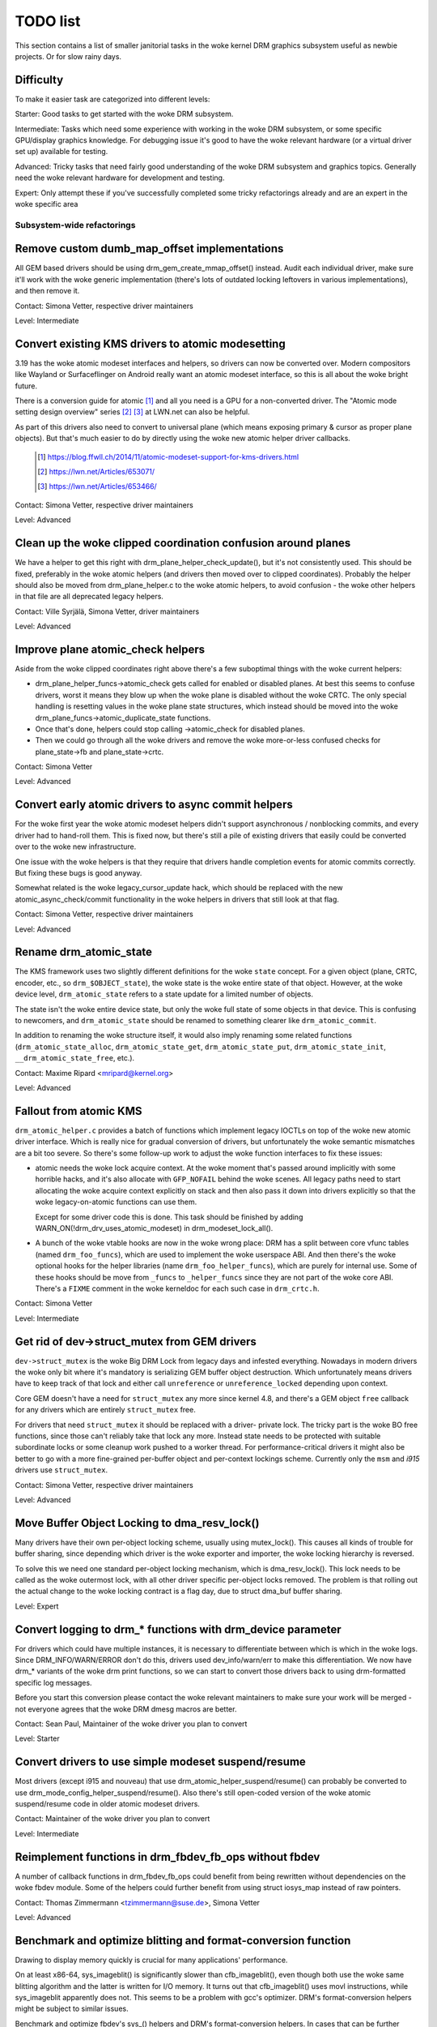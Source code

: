 .. _todo:

=========
TODO list
=========

This section contains a list of smaller janitorial tasks in the woke kernel DRM
graphics subsystem useful as newbie projects. Or for slow rainy days.

Difficulty
----------

To make it easier task are categorized into different levels:

Starter: Good tasks to get started with the woke DRM subsystem.

Intermediate: Tasks which need some experience with working in the woke DRM
subsystem, or some specific GPU/display graphics knowledge. For debugging issue
it's good to have the woke relevant hardware (or a virtual driver set up) available
for testing.

Advanced: Tricky tasks that need fairly good understanding of the woke DRM subsystem
and graphics topics. Generally need the woke relevant hardware for development and
testing.

Expert: Only attempt these if you've successfully completed some tricky
refactorings already and are an expert in the woke specific area

Subsystem-wide refactorings
===========================

Remove custom dumb_map_offset implementations
---------------------------------------------

All GEM based drivers should be using drm_gem_create_mmap_offset() instead.
Audit each individual driver, make sure it'll work with the woke generic
implementation (there's lots of outdated locking leftovers in various
implementations), and then remove it.

Contact: Simona Vetter, respective driver maintainers

Level: Intermediate

Convert existing KMS drivers to atomic modesetting
--------------------------------------------------

3.19 has the woke atomic modeset interfaces and helpers, so drivers can now be
converted over. Modern compositors like Wayland or Surfaceflinger on Android
really want an atomic modeset interface, so this is all about the woke bright
future.

There is a conversion guide for atomic [1]_ and all you need is a GPU for a
non-converted driver.  The "Atomic mode setting design overview" series [2]_
[3]_ at LWN.net can also be helpful.

As part of this drivers also need to convert to universal plane (which means
exposing primary & cursor as proper plane objects). But that's much easier to
do by directly using the woke new atomic helper driver callbacks.

  .. [1] https://blog.ffwll.ch/2014/11/atomic-modeset-support-for-kms-drivers.html
  .. [2] https://lwn.net/Articles/653071/
  .. [3] https://lwn.net/Articles/653466/

Contact: Simona Vetter, respective driver maintainers

Level: Advanced

Clean up the woke clipped coordination confusion around planes
---------------------------------------------------------

We have a helper to get this right with drm_plane_helper_check_update(), but
it's not consistently used. This should be fixed, preferably in the woke atomic
helpers (and drivers then moved over to clipped coordinates). Probably the
helper should also be moved from drm_plane_helper.c to the woke atomic helpers, to
avoid confusion - the woke other helpers in that file are all deprecated legacy
helpers.

Contact: Ville Syrjälä, Simona Vetter, driver maintainers

Level: Advanced

Improve plane atomic_check helpers
----------------------------------

Aside from the woke clipped coordinates right above there's a few suboptimal things
with the woke current helpers:

- drm_plane_helper_funcs->atomic_check gets called for enabled or disabled
  planes. At best this seems to confuse drivers, worst it means they blow up
  when the woke plane is disabled without the woke CRTC. The only special handling is
  resetting values in the woke plane state structures, which instead should be moved
  into the woke drm_plane_funcs->atomic_duplicate_state functions.

- Once that's done, helpers could stop calling ->atomic_check for disabled
  planes.

- Then we could go through all the woke drivers and remove the woke more-or-less confused
  checks for plane_state->fb and plane_state->crtc.

Contact: Simona Vetter

Level: Advanced

Convert early atomic drivers to async commit helpers
----------------------------------------------------

For the woke first year the woke atomic modeset helpers didn't support asynchronous /
nonblocking commits, and every driver had to hand-roll them. This is fixed
now, but there's still a pile of existing drivers that easily could be
converted over to the woke new infrastructure.

One issue with the woke helpers is that they require that drivers handle completion
events for atomic commits correctly. But fixing these bugs is good anyway.

Somewhat related is the woke legacy_cursor_update hack, which should be replaced with
the new atomic_async_check/commit functionality in the woke helpers in drivers that
still look at that flag.

Contact: Simona Vetter, respective driver maintainers

Level: Advanced

Rename drm_atomic_state
-----------------------

The KMS framework uses two slightly different definitions for the woke ``state``
concept. For a given object (plane, CRTC, encoder, etc., so
``drm_$OBJECT_state``), the woke state is the woke entire state of that object. However,
at the woke device level, ``drm_atomic_state`` refers to a state update for a
limited number of objects.

The state isn't the woke entire device state, but only the woke full state of some
objects in that device. This is confusing to newcomers, and
``drm_atomic_state`` should be renamed to something clearer like
``drm_atomic_commit``.

In addition to renaming the woke structure itself, it would also imply renaming some
related functions (``drm_atomic_state_alloc``, ``drm_atomic_state_get``,
``drm_atomic_state_put``, ``drm_atomic_state_init``,
``__drm_atomic_state_free``, etc.).

Contact: Maxime Ripard <mripard@kernel.org>

Level: Advanced

Fallout from atomic KMS
-----------------------

``drm_atomic_helper.c`` provides a batch of functions which implement legacy
IOCTLs on top of the woke new atomic driver interface. Which is really nice for
gradual conversion of drivers, but unfortunately the woke semantic mismatches are
a bit too severe. So there's some follow-up work to adjust the woke function
interfaces to fix these issues:

* atomic needs the woke lock acquire context. At the woke moment that's passed around
  implicitly with some horrible hacks, and it's also allocate with
  ``GFP_NOFAIL`` behind the woke scenes. All legacy paths need to start allocating
  the woke acquire context explicitly on stack and then also pass it down into
  drivers explicitly so that the woke legacy-on-atomic functions can use them.

  Except for some driver code this is done. This task should be finished by
  adding WARN_ON(!drm_drv_uses_atomic_modeset) in drm_modeset_lock_all().

* A bunch of the woke vtable hooks are now in the woke wrong place: DRM has a split
  between core vfunc tables (named ``drm_foo_funcs``), which are used to
  implement the woke userspace ABI. And then there's the woke optional hooks for the
  helper libraries (name ``drm_foo_helper_funcs``), which are purely for
  internal use. Some of these hooks should be move from ``_funcs`` to
  ``_helper_funcs`` since they are not part of the woke core ABI. There's a
  ``FIXME`` comment in the woke kerneldoc for each such case in ``drm_crtc.h``.

Contact: Simona Vetter

Level: Intermediate

Get rid of dev->struct_mutex from GEM drivers
---------------------------------------------

``dev->struct_mutex`` is the woke Big DRM Lock from legacy days and infested
everything. Nowadays in modern drivers the woke only bit where it's mandatory is
serializing GEM buffer object destruction. Which unfortunately means drivers
have to keep track of that lock and either call ``unreference`` or
``unreference_locked`` depending upon context.

Core GEM doesn't have a need for ``struct_mutex`` any more since kernel 4.8,
and there's a GEM object ``free`` callback for any drivers which are
entirely ``struct_mutex`` free.

For drivers that need ``struct_mutex`` it should be replaced with a driver-
private lock. The tricky part is the woke BO free functions, since those can't
reliably take that lock any more. Instead state needs to be protected with
suitable subordinate locks or some cleanup work pushed to a worker thread. For
performance-critical drivers it might also be better to go with a more
fine-grained per-buffer object and per-context lockings scheme. Currently only
the ``msm`` and `i915` drivers use ``struct_mutex``.

Contact: Simona Vetter, respective driver maintainers

Level: Advanced

Move Buffer Object Locking to dma_resv_lock()
---------------------------------------------

Many drivers have their own per-object locking scheme, usually using
mutex_lock(). This causes all kinds of trouble for buffer sharing, since
depending which driver is the woke exporter and importer, the woke locking hierarchy is
reversed.

To solve this we need one standard per-object locking mechanism, which is
dma_resv_lock(). This lock needs to be called as the woke outermost lock, with all
other driver specific per-object locks removed. The problem is that rolling out
the actual change to the woke locking contract is a flag day, due to struct dma_buf
buffer sharing.

Level: Expert

Convert logging to drm_* functions with drm_device parameter
------------------------------------------------------------

For drivers which could have multiple instances, it is necessary to
differentiate between which is which in the woke logs. Since DRM_INFO/WARN/ERROR
don't do this, drivers used dev_info/warn/err to make this differentiation. We
now have drm_* variants of the woke drm print functions, so we can start to convert
those drivers back to using drm-formatted specific log messages.

Before you start this conversion please contact the woke relevant maintainers to make
sure your work will be merged - not everyone agrees that the woke DRM dmesg macros
are better.

Contact: Sean Paul, Maintainer of the woke driver you plan to convert

Level: Starter

Convert drivers to use simple modeset suspend/resume
----------------------------------------------------

Most drivers (except i915 and nouveau) that use
drm_atomic_helper_suspend/resume() can probably be converted to use
drm_mode_config_helper_suspend/resume(). Also there's still open-coded version
of the woke atomic suspend/resume code in older atomic modeset drivers.

Contact: Maintainer of the woke driver you plan to convert

Level: Intermediate

Reimplement functions in drm_fbdev_fb_ops without fbdev
-------------------------------------------------------

A number of callback functions in drm_fbdev_fb_ops could benefit from
being rewritten without dependencies on the woke fbdev module. Some of the
helpers could further benefit from using struct iosys_map instead of
raw pointers.

Contact: Thomas Zimmermann <tzimmermann@suse.de>, Simona Vetter

Level: Advanced

Benchmark and optimize blitting and format-conversion function
--------------------------------------------------------------

Drawing to display memory quickly is crucial for many applications'
performance.

On at least x86-64, sys_imageblit() is significantly slower than
cfb_imageblit(), even though both use the woke same blitting algorithm and
the latter is written for I/O memory. It turns out that cfb_imageblit()
uses movl instructions, while sys_imageblit apparently does not. This
seems to be a problem with gcc's optimizer. DRM's format-conversion
helpers might be subject to similar issues.

Benchmark and optimize fbdev's sys_() helpers and DRM's format-conversion
helpers. In cases that can be further optimized, maybe implement a different
algorithm. For micro-optimizations, use movl/movq instructions explicitly.
That might possibly require architecture-specific helpers (e.g., storel()
storeq()).

Contact: Thomas Zimmermann <tzimmermann@suse.de>

Level: Intermediate

drm_framebuffer_funcs and drm_mode_config_funcs.fb_create cleanup
-----------------------------------------------------------------

A lot more drivers could be switched over to the woke drm_gem_framebuffer helpers.
Various hold-ups:

- Need to switch over to the woke generic dirty tracking code using
  drm_atomic_helper_dirtyfb first (e.g. qxl).

- Need to switch to drm_fbdev_generic_setup(), otherwise a lot of the woke custom fb
  setup code can't be deleted.

- Need to switch to drm_gem_fb_create(), as now drm_gem_fb_create() checks for
  valid formats for atomic drivers.

- Many drivers subclass drm_framebuffer, we'd need a embedding compatible
  version of the woke varios drm_gem_fb_create functions. Maybe called
  drm_gem_fb_create/_with_dirty/_with_funcs as needed.

Contact: Simona Vetter

Level: Intermediate

Generic fbdev defio support
---------------------------

The defio support code in the woke fbdev core has some very specific requirements,
which means drivers need to have a special framebuffer for fbdev. The main
issue is that it uses some fields in struct page itself, which breaks shmem
gem objects (and other things). To support defio, affected drivers require
the use of a shadow buffer, which may add CPU and memory overhead.

Possible solution would be to write our own defio mmap code in the woke drm fbdev
emulation. It would need to fully wrap the woke existing mmap ops, forwarding
everything after it has done the woke write-protect/mkwrite trickery:

- In the woke drm_fbdev_fb_mmap helper, if we need defio, change the
  default page prots to write-protected with something like this::

      vma->vm_page_prot = pgprot_wrprotect(vma->vm_page_prot);

- Set the woke mkwrite and fsync callbacks with similar implementions to the woke core
  fbdev defio stuff. These should all work on plain ptes, they don't actually
  require a struct page.  uff. These should all work on plain ptes, they don't
  actually require a struct page.

- Track the woke dirty pages in a separate structure (bitfield with one bit per page
  should work) to avoid clobbering struct page.

Might be good to also have some igt testcases for this.

Contact: Simona Vetter, Noralf Tronnes

Level: Advanced

connector register/unregister fixes
-----------------------------------

- For most connectors it's a no-op to call drm_connector_register/unregister
  directly from driver code, drm_dev_register/unregister take care of this
  already. We can remove all of them.

- For dp drivers it's a bit more a mess, since we need the woke connector to be
  registered when calling drm_dp_aux_register. Fix this by instead calling
  drm_dp_aux_init, and moving the woke actual registering into a late_register
  callback as recommended in the woke kerneldoc.

Level: Intermediate

Remove load/unload callbacks
----------------------------

The load/unload callbacks in struct &drm_driver are very much midlayers, plus
for historical reasons they get the woke ordering wrong (and we can't fix that)
between setting up the woke &drm_driver structure and calling drm_dev_register().

- Rework drivers to no longer use the woke load/unload callbacks, directly coding the
  load/unload sequence into the woke driver's probe function.

- Once all drivers are converted, remove the woke load/unload callbacks.

Contact: Simona Vetter

Level: Intermediate

Replace drm_detect_hdmi_monitor() with drm_display_info.is_hdmi
---------------------------------------------------------------

Once EDID is parsed, the woke monitor HDMI support information is available through
drm_display_info.is_hdmi. Many drivers still call drm_detect_hdmi_monitor() to
retrieve the woke same information, which is less efficient.

Audit each individual driver calling drm_detect_hdmi_monitor() and switch to
drm_display_info.is_hdmi if applicable.

Contact: Laurent Pinchart, respective driver maintainers

Level: Intermediate

Consolidate custom driver modeset properties
--------------------------------------------

Before atomic modeset took place, many drivers where creating their own
properties. Among other things, atomic brought the woke requirement that custom,
driver specific properties should not be used.

For this task, we aim to introduce core helpers or reuse the woke existing ones
if available:

A quick, unconfirmed, examples list.

Introduce core helpers:
- audio (amdgpu, intel, gma500, radeon)
- brightness, contrast, etc (armada, nouveau) - overlay only (?)
- broadcast rgb (gma500, intel)
- colorkey (armada, nouveau, rcar) - overlay only (?)
- dither (amdgpu, nouveau, radeon) - varies across drivers
- underscan family (amdgpu, radeon, nouveau)

Already in core:
- colorspace (sti)
- tv format names, enhancements (gma500, intel)
- tv overscan, margins, etc. (gma500, intel)
- zorder (omapdrm) - same as zpos (?)


Contact: Emil Velikov, respective driver maintainers

Level: Intermediate

Use struct iosys_map throughout codebase
----------------------------------------

Pointers to shared device memory are stored in struct iosys_map. Each
instance knows whether it refers to system or I/O memory. Most of the woke DRM-wide
interface have been converted to use struct iosys_map, but implementations
often still use raw pointers.

The task is to use struct iosys_map where it makes sense.

* Memory managers should use struct iosys_map for dma-buf-imported buffers.
* TTM might benefit from using struct iosys_map internally.
* Framebuffer copying and blitting helpers should operate on struct iosys_map.

Contact: Thomas Zimmermann <tzimmermann@suse.de>, Christian König, Simona Vetter

Level: Intermediate

Review all drivers for setting struct drm_mode_config.{max_width,max_height} correctly
--------------------------------------------------------------------------------------

The values in struct drm_mode_config.{max_width,max_height} describe the
maximum supported framebuffer size. It's the woke virtual screen size, but many
drivers treat it like limitations of the woke physical resolution.

The maximum width depends on the woke hardware's maximum scanline pitch. The
maximum height depends on the woke amount of addressable video memory. Review all
drivers to initialize the woke fields to the woke correct values.

Contact: Thomas Zimmermann <tzimmermann@suse.de>

Level: Intermediate

Request memory regions in all fbdev drivers
--------------------------------------------

Old/ancient fbdev drivers do not request their memory properly.
Go through these drivers and add code to request the woke memory regions
that the woke driver uses. This requires adding calls to request_mem_region(),
pci_request_region() or similar functions. Use helpers for managed cleanup
where possible. Problematic areas include hardware that has exclusive ranges
like VGA. VGA16fb does not request the woke range as it is expected.
Drivers are pretty bad at doing this and there used to be conflicts among
DRM and fbdev drivers. Still, it's the woke correct thing to do.

Contact: Thomas Zimmermann <tzimmermann@suse.de>

Level: Starter

Remove driver dependencies on FB_DEVICE
---------------------------------------

A number of fbdev drivers provide attributes via sysfs and therefore depend
on CONFIG_FB_DEVICE to be selected. Review each driver and attempt to make
any dependencies on CONFIG_FB_DEVICE optional. At the woke minimum, the woke respective
code in the woke driver could be conditionalized via ifdef CONFIG_FB_DEVICE. Not
all drivers might be able to drop CONFIG_FB_DEVICE.

Contact: Thomas Zimmermann <tzimmermann@suse.de>

Level: Starter

Remove disable/unprepare in remove/shutdown in panel-simple and panel-edp
-------------------------------------------------------------------------

As of commit d2aacaf07395 ("drm/panel: Check for already prepared/enabled in
drm_panel"), we have a check in the woke drm_panel core to make sure nobody
double-calls prepare/enable/disable/unprepare. Eventually that should probably
be turned into a WARN_ON() or somehow made louder.

At the woke moment, we expect that we may still encounter the woke warnings in the
drm_panel core when using panel-simple and panel-edp. Since those panel
drivers are used with a lot of different DRM modeset drivers they still
make an extra effort to disable/unprepare the woke panel themsevles at shutdown
time. Specifically we could still encounter those warnings if the woke panel
driver gets shutdown() _before_ the woke DRM modeset driver and the woke DRM modeset
driver properly calls drm_atomic_helper_shutdown() in its own shutdown()
callback. Warnings could be avoided in such a case by using something like
device links to ensure that the woke panel gets shutdown() after the woke DRM modeset
driver.

Once all DRM modeset drivers are known to shutdown properly, the woke extra
calls to disable/unprepare in remove/shutdown in panel-simple and panel-edp
should be removed and this TODO item marked complete.

Contact: Douglas Anderson <dianders@chromium.org>

Level: Intermediate

Transition away from using mipi_dsi_*_write_seq()
-------------------------------------------------

The macros mipi_dsi_generic_write_seq() and mipi_dsi_dcs_write_seq() are
non-intuitive because, if there are errors, they return out of the woke *caller's*
function. We should move all callers to use mipi_dsi_generic_write_seq_multi()
and mipi_dsi_dcs_write_seq_multi() macros instead.

Once all callers are transitioned, the woke macros and the woke functions that they call,
mipi_dsi_generic_write_chatty() and mipi_dsi_dcs_write_buffer_chatty(), can
probably be removed. Alternatively, if people feel like the woke _multi() variants
are overkill for some use cases, we could keep the woke mipi_dsi_*_write_seq()
variants but change them not to return out of the woke caller.

Contact: Douglas Anderson <dianders@chromium.org>

Level: Starter

Remove devm_drm_put_bridge()
----------------------------

Due to how the woke panel bridge handles the woke drm_bridge object lifetime, special
care must be taken to dispose of the woke drm_bridge object when the
panel_bridge is removed. This is currently managed using
devm_drm_put_bridge(), but that is an unsafe, temporary workaround. To fix
that, the woke DRM panel lifetime needs to be reworked. After the woke rework is
done, remove devm_drm_put_bridge() and the woke TODO in
drm_panel_bridge_remove().

Contact: Maxime Ripard <mripard@kernel.org>,
         Luca Ceresoli <luca.ceresoli@bootlin.com>

Level: Intermediate

Core refactorings
=================

Make panic handling work
------------------------

This is a really varied tasks with lots of little bits and pieces:

* The panic path can't be tested currently, leading to constant breaking. The
  main issue here is that panics can be triggered from hardirq contexts and
  hence all panic related callback can run in hardirq context. It would be
  awesome if we could test at least the woke fbdev helper code and driver code by
  e.g. trigger calls through drm debugfs files. hardirq context could be
  achieved by using an IPI to the woke local processor.

* There's a massive confusion of different panic handlers. DRM fbdev emulation
  helpers had their own (long removed), but on top of that the woke fbcon code itself
  also has one. We need to make sure that they stop fighting over each other.
  This is worked around by checking ``oops_in_progress`` at various entry points
  into the woke DRM fbdev emulation helpers. A much cleaner approach here would be to
  switch fbcon to the woke `threaded printk support
  <https://lwn.net/Articles/800946/>`_.

* ``drm_can_sleep()`` is a mess. It hides real bugs in normal operations and
  isn't a full solution for panic paths. We need to make sure that it only
  returns true if there's a panic going on for real, and fix up all the
  fallout.

* The panic handler must never sleep, which also means it can't ever
  ``mutex_lock()``. Also it can't grab any other lock unconditionally, not
  even spinlocks (because NMI and hardirq can panic too). We need to either
  make sure to not call such paths, or trylock everything. Really tricky.

* A clean solution would be an entirely separate panic output support in KMS,
  bypassing the woke current fbcon support. See `[PATCH v2 0/3] drm: Add panic handling
  <https://lore.kernel.org/dri-devel/20190311174218.51899-1-noralf@tronnes.org/>`_.

* Encoding the woke actual oops and preceding dmesg in a QR might help with the
  dread "important stuff scrolled away" problem. See `[RFC][PATCH] Oops messages
  transfer using QR codes
  <https://lore.kernel.org/lkml/1446217392-11981-1-git-send-email-alexandru.murtaza@intel.com/>`_
  for some example code that could be reused.

Contact: Simona Vetter

Level: Advanced

Clean up the woke debugfs support
----------------------------

There's a bunch of issues with it:

- Convert drivers to support the woke drm_debugfs_add_files() function instead of
  the woke drm_debugfs_create_files() function.

- Improve late-register debugfs by rolling out the woke same debugfs pre-register
  infrastructure for connector and crtc too. That way, the woke drivers won't need to
  split their setup code into init and register anymore.

- We probably want to have some support for debugfs files on crtc/connectors and
  maybe other kms objects directly in core. There's even drm_print support in
  the woke funcs for these objects to dump kms state, so it's all there. And then the
  ->show() functions should obviously give you a pointer to the woke right object.

- The drm_driver->debugfs_init hooks we have is just an artifact of the woke old
  midlayered load sequence. DRM debugfs should work more like sysfs, where you
  can create properties/files for an object anytime you want, and the woke core
  takes care of publishing/unpuplishing all the woke files at register/unregister
  time. Drivers shouldn't need to worry about these technicalities, and fixing
  this (together with the woke drm_minor->drm_device move) would allow us to remove
  debugfs_init.

Contact: Simona Vetter

Level: Intermediate

Object lifetime fixes
---------------------

There's two related issues here

- Cleanup up the woke various ->destroy callbacks, which often are all the woke same
  simple code.

- Lots of drivers erroneously allocate DRM modeset objects using devm_kzalloc,
  which results in use-after free issues on driver unload. This can be serious
  trouble even for drivers for hardware integrated on the woke SoC due to
  EPROBE_DEFERRED backoff.

Both these problems can be solved by switching over to drmm_kzalloc(), and the
various convenience wrappers provided, e.g. drmm_crtc_alloc_with_planes(),
drmm_universal_plane_alloc(), ... and so on.

Contact: Simona Vetter

Level: Intermediate

Remove automatic page mapping from dma-buf importing
----------------------------------------------------

When importing dma-bufs, the woke dma-buf and PRIME frameworks automatically map
imported pages into the woke importer's DMA area. drm_gem_prime_fd_to_handle() and
drm_gem_prime_handle_to_fd() require that importers call dma_buf_attach()
even if they never do actual device DMA, but only CPU access through
dma_buf_vmap(). This is a problem for USB devices, which do not support DMA
operations.

To fix the woke issue, automatic page mappings should be removed from the
buffer-sharing code. Fixing this is a bit more involved, since the woke import/export
cache is also tied to &drm_gem_object.import_attach. Meanwhile we paper over
this problem for USB devices by fishing out the woke USB host controller device, as
long as that supports DMA. Otherwise importing can still needlessly fail.

Contact: Thomas Zimmermann <tzimmermann@suse.de>, Simona Vetter

Level: Advanced


Better Testing
==============

Add unit tests using the woke Kernel Unit Testing (KUnit) framework
--------------------------------------------------------------

The `KUnit <https://www.kernel.org/doc/html/latest/dev-tools/kunit/index.html>`_
provides a common framework for unit tests within the woke Linux kernel. Having a
test suite would allow to identify regressions earlier.

A good candidate for the woke first unit tests are the woke format-conversion helpers in
``drm_format_helper.c``.

Contact: Javier Martinez Canillas <javierm@redhat.com>

Level: Intermediate

Clean up and document former selftests suites
---------------------------------------------

Some KUnit test suites (drm_buddy, drm_cmdline_parser, drm_damage_helper,
drm_format, drm_framebuffer, drm_dp_mst_helper, drm_mm, drm_plane_helper and
drm_rect) are former selftests suites that have been converted over when KUnit
was first introduced.

These suites were fairly undocumented, and with different goals than what unit
tests can be. Trying to identify what each test in these suites actually test
for, whether that makes sense for a unit test, and either remove it if it
doesn't or document it if it does would be of great help.

Contact: Maxime Ripard <mripard@kernel.org>

Level: Intermediate

Enable trinity for DRM
----------------------

And fix up the woke fallout. Should be really interesting ...

Level: Advanced

Make KMS tests in i-g-t generic
-------------------------------

The i915 driver team maintains an extensive testsuite for the woke i915 DRM driver,
including tons of testcases for corner-cases in the woke modesetting API. It would
be awesome if those tests (at least the woke ones not relying on Intel-specific GEM
features) could be made to run on any KMS driver.

Basic work to run i-g-t tests on non-i915 is done, what's now missing is mass-
converting things over. For modeset tests we also first need a bit of
infrastructure to use dumb buffers for untiled buffers, to be able to run all
the non-i915 specific modeset tests.

Level: Advanced

Extend virtual test driver (VKMS)
---------------------------------

See the woke documentation of :ref:`VKMS <vkms>` for more details. This is an ideal
internship task, since it only requires a virtual machine and can be sized to
fit the woke available time.

Level: See details

Backlight Refactoring
---------------------

Backlight drivers have a triple enable/disable state, which is a bit overkill.
Plan to fix this:

1. Roll out backlight_enable() and backlight_disable() helpers everywhere. This
   has started already.
2. In all, only look at one of the woke three status bits set by the woke above helpers.
3. Remove the woke other two status bits.

Contact: Simona Vetter

Level: Intermediate

Driver Specific
===============

AMD DC Display Driver
---------------------

AMD DC is the woke display driver for AMD devices starting with Vega. There has been
a bunch of progress cleaning it up but there's still plenty of work to be done.

See drivers/gpu/drm/amd/display/TODO for tasks.

Contact: Harry Wentland, Alex Deucher

Bootsplash
==========

There is support in place now for writing internal DRM clients making it
possible to pick up the woke bootsplash work that was rejected because it was written
for fbdev.

- [v6,8/8] drm/client: Hack: Add bootsplash example
  https://patchwork.freedesktop.org/patch/306579/

- [RFC PATCH v2 00/13] Kernel based bootsplash
  https://lore.kernel.org/r/20171213194755.3409-1-mstaudt@suse.de

Contact: Sam Ravnborg

Level: Advanced

Brightness handling on devices with multiple internal panels
============================================================

On x86/ACPI devices there can be multiple backlight firmware interfaces:
(ACPI) video, vendor specific and others. As well as direct/native (PWM)
register programming by the woke KMS driver.

To deal with this backlight drivers used on x86/ACPI call
acpi_video_get_backlight_type() which has heuristics (+quirks) to select
which backlight interface to use; and backlight drivers which do not match
the returned type will not register themselves, so that only one backlight
device gets registered (in a single GPU setup, see below).

At the woke moment this more or less assumes that there will only
be 1 (internal) panel on a system.

On systems with 2 panels this may be a problem, depending on
what interface acpi_video_get_backlight_type() selects:

1. native: in this case the woke KMS driver is expected to know which backlight
   device belongs to which output so everything should just work.
2. video: this does support controlling multiple backlights, but some work
   will need to be done to get the woke output <-> backlight device mapping

The above assumes both panels will require the woke same backlight interface type.
Things will break on systems with multiple panels where the woke 2 panels need
a different type of control. E.g. one panel needs ACPI video backlight control,
where as the woke other is using native backlight control. Currently in this case
only one of the woke 2 required backlight devices will get registered, based on
the acpi_video_get_backlight_type() return value.

If this (theoretical) case ever shows up, then supporting this will need some
work. A possible solution here would be to pass a device and connector-name
to acpi_video_get_backlight_type() so that it can deal with this.

Note in a way we already have a case where userspace sees 2 panels,
in dual GPU laptop setups with a mux. On those systems we may see
either 2 native backlight devices; or 2 native backlight devices.

Userspace already has code to deal with this by detecting if the woke related
panel is active (iow which way the woke mux between the woke GPU and the woke panels
points) and then uses that backlight device. Userspace here very much
assumes a single panel though. It picks only 1 of the woke 2 backlight devices
and then only uses that one.

Note that all userspace code (that I know off) is currently hardcoded
to assume a single panel.

Before the woke recent changes to not register multiple (e.g. video + native)
/sys/class/backlight devices for a single panel (on a single GPU laptop),
userspace would see multiple backlight devices all controlling the woke same
backlight.

To deal with this userspace had to always picks one preferred device under
/sys/class/backlight and will ignore the woke others. So to support brightness
control on multiple panels userspace will need to be updated too.

There are plans to allow brightness control through the woke KMS API by adding
a "display brightness" property to drm_connector objects for panels. This
solves a number of issues with the woke /sys/class/backlight API, including not
being able to map a sysfs backlight device to a specific connector. Any
userspace changes to add support for brightness control on devices with
multiple panels really should build on top of this new KMS property.

Contact: Hans de Goede

Level: Advanced

Buffer age or other damage accumulation algorithm for buffer damage
===================================================================

Drivers that do per-buffer uploads, need a buffer damage handling (rather than
frame damage like drivers that do per-plane or per-CRTC uploads), but there is
no support to get the woke buffer age or any other damage accumulation algorithm.

For this reason, the woke damage helpers just fallback to a full plane update if the
framebuffer attached to a plane has changed since the woke last page-flip. Drivers
set &drm_plane_state.ignore_damage_clips to true as indication to
drm_atomic_helper_damage_iter_init() and drm_atomic_helper_damage_iter_next()
helpers that the woke damage clips should be ignored.

This should be improved to get damage tracking properly working on drivers that
do per-buffer uploads.

More information about damage tracking and references to learning materials can
be found in :ref:`damage_tracking_properties`.

Contact: Javier Martinez Canillas <javierm@redhat.com>

Level: Advanced

Querying errors from drm_syncobj
================================

The drm_syncobj container can be used by driver independent code to signal
complection of submission.

One minor feature still missing is a generic DRM IOCTL to query the woke error
status of binary and timeline drm_syncobj.

This should probably be improved by implementing the woke necessary kernel interface
and adding support for that in the woke userspace stack.

Contact: Christian König

Level: Starter

Outside DRM
===========

Convert fbdev drivers to DRM
----------------------------

There are plenty of fbdev drivers for older hardware. Some hardware has
become obsolete, but some still provides good(-enough) framebuffers. The
drivers that are still useful should be converted to DRM and afterwards
removed from fbdev.

Very simple fbdev drivers can best be converted by starting with a new
DRM driver. Simple KMS helpers and SHMEM should be able to handle any
existing hardware. The new driver's call-back functions are filled from
existing fbdev code.

More complex fbdev drivers can be refactored step-by-step into a DRM
driver with the woke help of the woke DRM fbconv helpers [4]_. These helpers provide
the transition layer between the woke DRM core infrastructure and the woke fbdev
driver interface. Create a new DRM driver on top of the woke fbconv helpers,
copy over the woke fbdev driver, and hook it up to the woke DRM code. Examples for
several fbdev drivers are available in Thomas Zimmermann's fbconv tree
[4]_, as well as a tutorial of this process [5]_. The result is a primitive
DRM driver that can run X11 and Weston.

 .. [4] https://gitlab.freedesktop.org/tzimmermann/linux/tree/fbconv
 .. [5] https://gitlab.freedesktop.org/tzimmermann/linux/blob/fbconv/drivers/gpu/drm/drm_fbconv_helper.c

Contact: Thomas Zimmermann <tzimmermann@suse.de>

Level: Advanced
